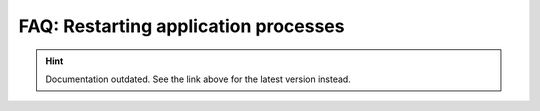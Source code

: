 FAQ: Restarting application processes
=====================================

.. hint::

    Documentation outdated. See the link above for the latest version instead.
